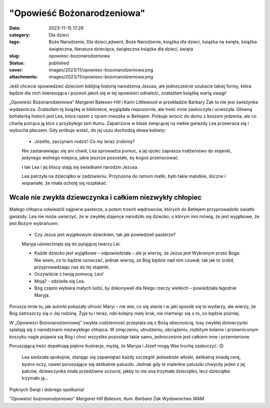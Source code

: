 "Opowieść Bożonarodzeniowa"		
##################################
:date: 2023-11-15 17:29
:category: Dla dzieci
:tags: Boże Narodzenie, Dla dzieci,adwent, Boże Narodzenie, książka dla dzieci, książka na święta, książka świąteczna, literatura dziecięca, świąteczna książka dla dzieci, święta
:slug: opowiesc-bozonarodzeniowa
:status: published
:cover: images/2023/11/opowiesc-bozonarodzeniowa.png
:attachments: images/2023/11/opowiesc-bozonarodzeniowa.png

Jeśli chcecie opowiedzieć dzieciom biblijną historię narodzenia Jezusa, ale jednocześnie szukacie takiej formy, która będzie dla nich interesująca i pozwoli jakoś się w tej opowieści odnaleźć, znalazłam książkę wartą uwagi!

„Opowieść Bożonarodzeniowa” Margaret Bateson-Hill i Karin Littlewood w przekładzie Barbary Żak to nie jest świeżynka wydawnicza. Znalazłam tę książkę w bibliotece, wyglądała niepozornie, ale treść mnie zaskoczyła i ucieszyła. Główną bohaterką historii jest Lea, która razem z ojcem mieszka w Betlejem. Próbuje wrócić do domu z koszem jedzenia, ale co chwilę potrąca ją ktoś z przybyłego tam tłumu. Zapatrzona w blask święcącej na niebie gwiazdy Lea przewraca się i wybucha płaczem. Gdy próbuje wstać, do jej uszu dochodzą słowa kobiety:

   - Józefie, zaczynam rodzić! Co my teraz zrobimy?

   Nie zastanawiając się ani chwili, Lea sprowadza pomoc, a jej ojciec zaprasza małżeństwo do stajenki, jedynego wolnego miejsca, jakie jeszcze pozostało, by kogoś przenocować.

   I tak Lea i jej bliscy stają się świadkami narodzin Jezusa.

   Lea patrzyła na dzieciątko w zadziwieniu. Przytulona do ramion matki, było takie malutkie, śliczne i wspaniałe, że miała ochotę się rozpłakać.

Wcale nie zwykła dziewczynka i całkiem niezwykły chłopiec
^^^^^^^^^^^^^^^^^^^^^^^^^^^^^^^^^^^^^^^^^^^^^^^^^^^^^^^^^

Małego chłopca odwiedzili najpierw pasterze, a potem trzech wędrowców, których do Betlejem przyprowadziło światło gwiazdy. Lea nie może uwierzyć, że w zwykłej stajence narodziło się dziecko, o którym inni mówią, że jest wyjątkowe, że jest Bożym wybrańcem.

   - Czy Jezus jest wyjątkowym dzieckiem, tak jak powiedzieli pasterze?

   Maryja uśmiechnęła się do pytającej twarzy Lei.

   - Każde dziecko jest wyjątkowe – odpowiedziała – ale ja wierzę, że Jezus jest Wybranym przez Boga. Nie wiem, co to będzie oznaczać, jednak wierzę, że Bóg będzie nad nim czuwał, tak jak to zrobił, przyprowadzając nas do tej stajenki.

   - Oczywiście z twoją pomocą, Leo!

   - Moją? - zdziwiła się Lea.

   - Bóg często wybiera małych ludzi, by dokonywali dla Niego rzeczy wielkich – powiedziała łagodnie Maryja.

Porusza mnie to, jak autorki pokazały ufność Maryi – nie wie, co się stanie i w jaki sposób się to wydarzy, ale wierzy, że Bóg zatroszczy się o Jej rodzinę. Żyje tu i teraz, robi kolejny mały krok, nie martwiąc się o to, co będzie później.

W „Opowieści Bożonarodzeniowej” zwykła codzienność przeplata się z Bożą obecnością, losy zwykłej dziewczynki splatają się z narodzinami niezwykłego chłopca. W zmęczeniu, utrudzeniu, obciążeniu, rozbitym kolanie i przewróconym koszyku nagle pojawia się Bóg i choć wszystko pozostaje takie samo, jednocześnie jest całkiem inne i przemienione.

Poruszającą treść dopełniają piękne ilustracje, myślę, że Maryja i Józef mogą Was trochę zaskoczyć. 😊

   Lea siedziała spokojnie, starając się zapamiętać każdy szczegół: jedwabiste włoski, delikatną śniadą cerę, bystre oczy, nawet poruszające się delikatnie paluszki. Jednak gdy te maleńkie paluszki chwyciły jeden z jej palców, dziewczynka miała przedziwne uczucie, jakby to nie ona trzymała dzieciątko, lecz dzieciątko trzymało ją…

Pięknych Świąt i dobrego spotkania!

*"Opowieść bożonarodzeniowa" Margaret Hill Bateson, tłum. Barbara Żak Wydawnictwo WAM*
